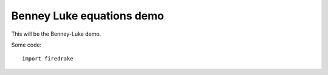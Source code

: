 Benney Luke equations demo
==========================

This will be the Benney-Luke demo.

Some code::

  import firedrake

  
